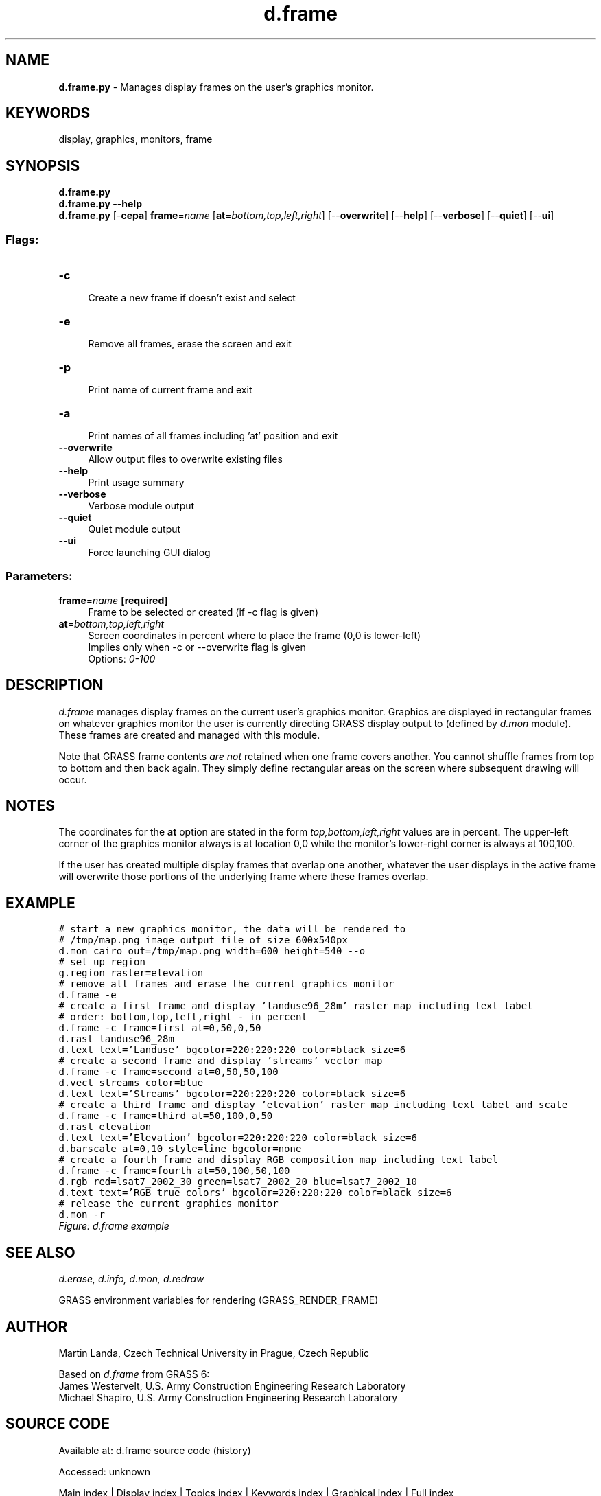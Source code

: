 .TH d.frame 1 "" "GRASS 7.8.7" "GRASS GIS User's Manual"
.SH NAME
\fI\fBd.frame.py\fR\fR  \- Manages display frames on the user\(cqs graphics monitor.
.SH KEYWORDS
display, graphics, monitors, frame
.SH SYNOPSIS
\fBd.frame.py\fR
.br
\fBd.frame.py \-\-help\fR
.br
\fBd.frame.py\fR [\-\fBcepa\fR] \fBframe\fR=\fIname\fR  [\fBat\fR=\fIbottom,top,left,right\fR]   [\-\-\fBoverwrite\fR]  [\-\-\fBhelp\fR]  [\-\-\fBverbose\fR]  [\-\-\fBquiet\fR]  [\-\-\fBui\fR]
.SS Flags:
.IP "\fB\-c\fR" 4m
.br
Create a new frame if doesn\(cqt exist and select
.IP "\fB\-e\fR" 4m
.br
Remove all frames, erase the screen and exit
.IP "\fB\-p\fR" 4m
.br
Print name of current frame and exit
.IP "\fB\-a\fR" 4m
.br
Print names of all frames including \(cqat\(cq position and exit
.IP "\fB\-\-overwrite\fR" 4m
.br
Allow output files to overwrite existing files
.IP "\fB\-\-help\fR" 4m
.br
Print usage summary
.IP "\fB\-\-verbose\fR" 4m
.br
Verbose module output
.IP "\fB\-\-quiet\fR" 4m
.br
Quiet module output
.IP "\fB\-\-ui\fR" 4m
.br
Force launching GUI dialog
.SS Parameters:
.IP "\fBframe\fR=\fIname\fR \fB[required]\fR" 4m
.br
Frame to be selected or created (if \-c flag is given)
.IP "\fBat\fR=\fIbottom,top,left,right\fR" 4m
.br
Screen coordinates in percent where to place the frame (0,0 is lower\-left)
.br
Implies only when \-c or \-\-overwrite flag is given
.br
Options: \fI0\-100\fR
.SH DESCRIPTION
\fId.frame\fR manages display frames on the current user\(cqs graphics
monitor. Graphics are displayed in rectangular frames on whatever
graphics monitor the user is currently directing GRASS display output
to (defined by \fId.mon\fR module). These
frames are created and managed with this module.
.PP
Note that GRASS frame contents \fIare not\fR retained when one
frame covers another. You cannot shuffle frames from top to bottom and
then back again. They simply define rectangular areas on the screen
where subsequent drawing will occur.
.SH NOTES
The coordinates for the \fBat\fR option are stated in the form
\fItop,bottom,left,right\fR values are in percent. The upper\-left
corner of the graphics monitor always is at location 0,0 while the
monitor\(cqs lower\-right corner is always at 100,100.
.PP
If the user has created multiple display frames that overlap one another,
whatever the user displays in the active frame will overwrite
those portions of the underlying frame where these frames overlap.
.SH EXAMPLE
.br
.nf
\fC
# start a new graphics monitor, the data will be rendered to
# /tmp/map.png image output file of size 600x540px
d.mon cairo out=/tmp/map.png width=600 height=540 \-\-o
# set up region
g.region raster=elevation
# remove all frames and erase the current graphics monitor
d.frame \-e
# create a first frame and display \(cqlanduse96_28m\(cq raster map including text label
# order: bottom,top,left,right \- in percent
d.frame \-c frame=first at=0,50,0,50
d.rast landuse96_28m
d.text text=\(cqLanduse\(cq bgcolor=220:220:220 color=black size=6
# create a second frame and display \(cqstreams\(cq vector map
d.frame \-c frame=second at=0,50,50,100
d.vect streams color=blue
d.text text=\(cqStreams\(cq bgcolor=220:220:220 color=black size=6
# create a third frame and display \(cqelevation\(cq raster map including text label and scale
d.frame \-c frame=third at=50,100,0,50
d.rast elevation
d.text text=\(cqElevation\(cq bgcolor=220:220:220 color=black size=6
d.barscale at=0,10 style=line bgcolor=none
# create a fourth frame and display RGB composition map including text label
d.frame \-c frame=fourth at=50,100,50,100
d.rgb red=lsat7_2002_30 green=lsat7_2002_20 blue=lsat7_2002_10
d.text text=\(cqRGB true colors\(cq bgcolor=220:220:220 color=black size=6
# release the current graphics monitor
d.mon \-r
\fR
.fi
.br
\fIFigure: d.frame example\fR
.SH SEE ALSO
\fI
d.erase,
d.info,
d.mon,
d.redraw
\fR
.PP
GRASS environment variables for
rendering (GRASS_RENDER_FRAME)
.SH AUTHOR
Martin Landa, Czech Technical University in Prague, Czech Republic
.PP
Based on \fId.frame\fR from GRASS 6:
.br
James Westervelt, U.S. Army Construction Engineering Research
Laboratory
.br
Michael Shapiro, U.S. Army Construction Engineering
Research Laboratory
.SH SOURCE CODE
.PP
Available at:
d.frame source code
(history)
.PP
Accessed: unknown
.PP
Main index |
Display index |
Topics index |
Keywords index |
Graphical index |
Full index
.PP
© 2003\-2022
GRASS Development Team,
GRASS GIS 7.8.7 Reference Manual
